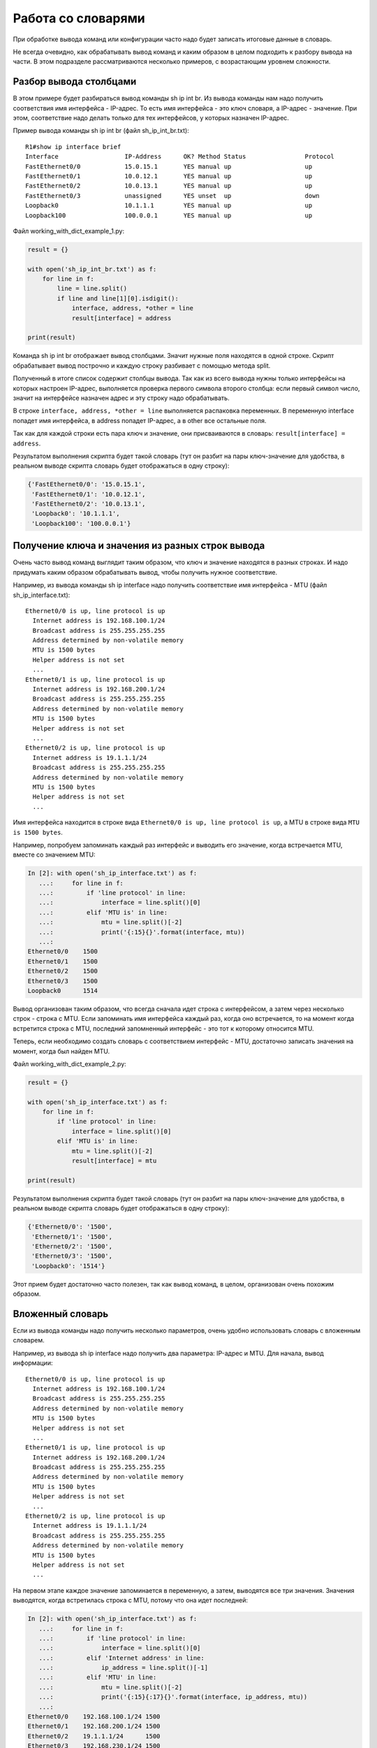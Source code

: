 Работа со словарями
-------------------

При обработке вывода команд или конфигурации часто надо будет записать
итоговые данные в словарь.

Не всегда очевидно, как обрабатывать вывод команд и каким образом в целом
подходить к разбору вывода на части. В этом подразделе рассматриваются
несколько примеров, с возрастающим уровнем сложности.

Разбор вывода столбцами
~~~~~~~~~~~~~~~~~~~~~~~

В этом примере будет разбираться вывод команды sh ip int br. Из вывода
команды нам надо получить соответствия имя интерфейса - IP-адрес. То
есть имя интерфейса - это ключ словаря, а IP-адрес - значение. При этом,
соответствие надо делать только для тех интерфейсов, у которых назначен
IP-адрес.

Пример вывода команды sh ip int br (файл sh_ip_int_br.txt):

::

    R1#show ip interface brief
    Interface                  IP-Address      OK? Method Status                Protocol
    FastEthernet0/0            15.0.15.1       YES manual up                    up
    FastEthernet0/1            10.0.12.1       YES manual up                    up
    FastEthernet0/2            10.0.13.1       YES manual up                    up
    FastEthernet0/3            unassigned      YES unset  up                    down
    Loopback0                  10.1.1.1        YES manual up                    up
    Loopback100                100.0.0.1       YES manual up                    up

Файл working_with_dict_example_1.py:

.. code:: python

    result = {}

    with open('sh_ip_int_br.txt') as f:
        for line in f:
            line = line.split()
            if line and line[1][0].isdigit():
                interface, address, *other = line
                result[interface] = address

    print(result)

Команда sh ip int br отображает вывод столбцами. Значит нужные поля
находятся в одной строке. Скрипт обрабатывает вывод построчно и каждую
строку разбивает с помощью метода split.

Полученный в итоге список содержит столбцы вывода. Так как из всего
вывода нужны только интерфейсы на которых настроен IP-адрес, выполняется
проверка первого символа второго столбца: если первый символ число,
значит на интерфейсе назначен адрес и эту строку надо обрабатывать.

В строке ``interface, address, *other = line`` выполняется распаковка
переменных. В переменную interface попадет имя интерфейса, в address
попадет IP-адрес, а в other все остальные поля.

Так как для каждой строки есть пара ключ и значение, они присваиваются в
словарь: ``result[interface] = address``.

Результатом выполнения скрипта будет такой словарь (тут он разбит на
пары ключ-значение для удобства, в реальном выводе скрипта словарь будет
отображаться в одну строку):

.. code:: python

    {'FastEthernet0/0': '15.0.15.1',
     'FastEthernet0/1': '10.0.12.1',
     'FastEthernet0/2': '10.0.13.1',
     'Loopback0': '10.1.1.1',
     'Loopback100': '100.0.0.1'}

Получение ключа и значения из разных строк вывода
~~~~~~~~~~~~~~~~~~~~~~~~~~~~~~~~~~~~~~~~~~~~~~~~~

Очень часто вывод команд выглядит таким образом, что ключ и значение
находятся в разных строках. И надо придумать каким образом обрабатывать
вывод, чтобы получить нужное соответствие.

Например, из вывода команды sh ip interface надо получить соответствие
имя интерфейса - MTU (файл sh_ip_interface.txt):

::

    Ethernet0/0 is up, line protocol is up
      Internet address is 192.168.100.1/24
      Broadcast address is 255.255.255.255
      Address determined by non-volatile memory
      MTU is 1500 bytes
      Helper address is not set
      ...
    Ethernet0/1 is up, line protocol is up
      Internet address is 192.168.200.1/24
      Broadcast address is 255.255.255.255
      Address determined by non-volatile memory
      MTU is 1500 bytes
      Helper address is not set
      ...
    Ethernet0/2 is up, line protocol is up
      Internet address is 19.1.1.1/24
      Broadcast address is 255.255.255.255
      Address determined by non-volatile memory
      MTU is 1500 bytes
      Helper address is not set
      ...

Имя интерфейса находится в строке вида
``Ethernet0/0 is up, line protocol is up``, а MTU в строке вида
``MTU is 1500 bytes``.

Например, попробуем запоминать каждый раз интерфейс и выводить его
значение, когда встречается MTU, вместе со значением MTU:

.. code:: python

    In [2]: with open('sh_ip_interface.txt') as f:
       ...:     for line in f:
       ...:         if 'line protocol' in line:
       ...:             interface = line.split()[0]
       ...:         elif 'MTU is' in line:
       ...:             mtu = line.split()[-2]
       ...:             print('{:15}{}'.format(interface, mtu))
       ...:
    Ethernet0/0    1500
    Ethernet0/1    1500
    Ethernet0/2    1500
    Ethernet0/3    1500
    Loopback0      1514

Вывод организован таким образом, что всегда сначала идет строка с
интерфейсом, а затем через несколько строк - строка с MTU. Если
запоминать имя интерфейса каждый раз, когда оно встречается, то на
момент когда встретится строка с MTU, последний запомненный интерфейс -
это тот к которому относится MTU.

Теперь, если необходимо создать словарь с соответствием интерфейс - MTU,
достаточно записать значения на момент, когда был найден MTU.

Файл working_with_dict_example_2.py:

.. code:: python

    result = {}

    with open('sh_ip_interface.txt') as f:
        for line in f:
            if 'line protocol' in line:
                interface = line.split()[0]
            elif 'MTU is' in line:
                mtu = line.split()[-2]
                result[interface] = mtu

    print(result)

Результатом выполнения скрипта будет такой словарь (тут он разбит на
пары ключ-значение для удобства, в реальном выводе скрипта словарь будет
отображаться в одну строку):

.. code:: python

    {'Ethernet0/0': '1500',
     'Ethernet0/1': '1500',
     'Ethernet0/2': '1500',
     'Ethernet0/3': '1500',
     'Loopback0': '1514'}

Этот прием будет достаточно часто полезен, так как вывод команд, в
целом, организован очень похожим образом.

Вложенный словарь
~~~~~~~~~~~~~~~~~

Если из вывода команды надо получить несколько параметров, очень удобно
использовать словарь с вложенным словарем.

Например, из вывода sh ip interface надо получить два параметра:
IP-адрес и MTU. Для начала, вывод информации:

::

    Ethernet0/0 is up, line protocol is up
      Internet address is 192.168.100.1/24
      Broadcast address is 255.255.255.255
      Address determined by non-volatile memory
      MTU is 1500 bytes
      Helper address is not set
      ...
    Ethernet0/1 is up, line protocol is up
      Internet address is 192.168.200.1/24
      Broadcast address is 255.255.255.255
      Address determined by non-volatile memory
      MTU is 1500 bytes
      Helper address is not set
      ...
    Ethernet0/2 is up, line protocol is up
      Internet address is 19.1.1.1/24
      Broadcast address is 255.255.255.255
      Address determined by non-volatile memory
      MTU is 1500 bytes
      Helper address is not set
      ...

На первом этапе каждое значение запоминается в переменную, а затем, выводятся все три значения.
Значения выводятся, когда встретилась строка с MTU, потому что она идет последней:

.. code:: python

    In [2]: with open('sh_ip_interface.txt') as f:
       ...:     for line in f:
       ...:         if 'line protocol' in line:
       ...:             interface = line.split()[0]
       ...:         elif 'Internet address' in line:
       ...:             ip_address = line.split()[-1]
       ...:         elif 'MTU' in line:
       ...:             mtu = line.split()[-2]
       ...:             print('{:15}{:17}{}'.format(interface, ip_address, mtu))
       ...:
    Ethernet0/0    192.168.100.1/24 1500
    Ethernet0/1    192.168.200.1/24 1500
    Ethernet0/2    19.1.1.1/24      1500
    Ethernet0/3    192.168.230.1/24 1500
    Loopback0      4.4.4.4/32       1514

Тут используется такой же прием, как в предыдущем примере, но
добавляется еще одна вложенность словаря:

.. code:: python

    result = {}

    with open('sh_ip_interface.txt') as f:
        for line in f:
            if 'line protocol' in line:
                interface = line.split()[0]
                result[interface] = {}
            elif 'Internet address' in line:
                ip_address = line.split()[-1]
                result[interface]['ip'] = ip_address
            elif 'MTU' in line:
                mtu = line.split()[-2]
                result[interface]['mtu'] = mtu

    print(result)

Каждый раз, когда встречается интерфейс, в словаре result создается ключ
с именем интерфейса, которому соответствует пустой словарь. Эта
заготовка нужна для того, чтобы на момент когда встретится IP-адрес или
MTU можно было записать параметр во вложенный словарь соответствующего
интерфейса.

Результатом выполнения скрипта будет такой словарь (тут он разбит на
пары ключ-значение для удобства, в реальном выводе скрипта словарь будет
отображаться в одну строку):

.. code:: python

    {'Ethernet0/0': {'ip': '192.168.100.1/24', 'mtu': '1500'},
     'Ethernet0/1': {'ip': '192.168.200.1/24', 'mtu': '1500'},
     'Ethernet0/2': {'ip': '19.1.1.1/24', 'mtu': '1500'},
     'Ethernet0/3': {'ip': '192.168.230.1/24', 'mtu': '1500'},
     'Loopback0': {'ip': '4.4.4.4/32', 'mtu': '1514'}}

Вывод с пустыми значениями
~~~~~~~~~~~~~~~~~~~~~~~~~~

Иногда, в выводе будут попадаться секции с пустыми значениями. Например,
в случае с выводом sh ip interface, могут попадаться интерфейсы, которые
выглядят так:

::

    Ethernet0/1 is up, line protocol is up
      Internet protocol processing disabled
    Ethernet0/2 is administratively down, line protocol is down
      Internet protocol processing disabled
    Ethernet0/3 is administratively down, line protocol is down
      Internet protocol processing disabled

Соответственно тут нет MTU или IP-адреса.

И если выполнить предыдущий скрипт для файла с такими интерфейсами,
результат будет таким (вывод для файла sh_ip_interface2.txt):

.. code:: python

    {'Ethernet0/0': {'ip': '192.168.100.2/24', 'mtu': '1500'},
     'Ethernet0/1': {},
     'Ethernet0/2': {},
     'Ethernet0/3': {},
     'Loopback0': {'ip': '2.2.2.2/32', 'mtu': '1514'}}

Если необходимо добавлять интерфейсы в словарь только, когда на
интерфейсе назначен IP-адрес, надо перенести создание ключа с именем
интерфейса на момент, когда встречается строка с IP-адресом (файл
working_with_dict_example_4.py):

.. code:: python

    result = {}

    with open('sh_ip_interface2.txt') as f:
        for line in f:
            if 'line protocol' in line:
                interface = line.split()[0]
            elif 'Internet address' in line:
                ip_address = line.split()[-1]
                result[interface] = {}
                result[interface]['ip'] = ip_address
            elif 'MTU' in line:
                mtu = line.split()[-2]
                result[interface]['mtu'] = mtu

    print(result)

В этом случае результатом будет такой словарь:

.. code:: python

    {'Ethernet0/0': {'ip': '192.168.100.2/24', 'mtu': '1500'},
     'Loopback0': {'ip': '2.2.2.2/32', 'mtu': '1514'}}

